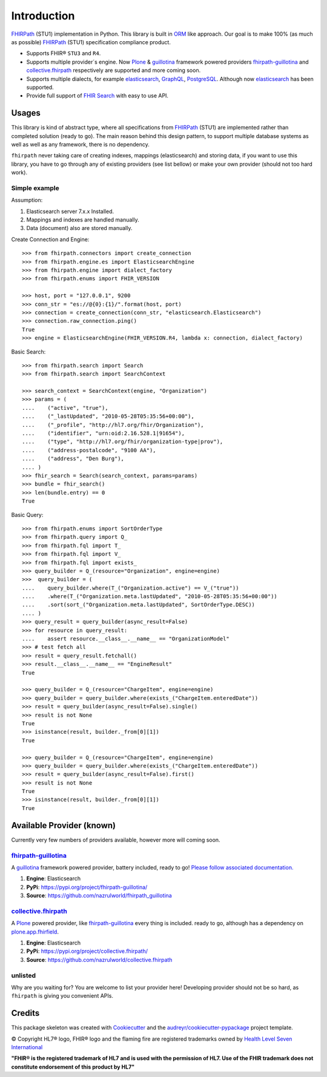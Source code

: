 ============
Introduction
============

.. image:: https://img.shields.io/travis/nazrulworld/fhirpath.svg
        :target: https://travis-ci.org/nazrulworld/fhirpath

.. image:: https://readthedocs.org/projects/fhirpath/badge/?version=latest
        :target: https://fhirpath.readthedocs.io/en/latest/?badge=latest
        :alt: Documentation Status

.. image:: https://codecov.io/gh/nazrulworld/fhirpath/branch/master/graph/badge.svg
   :target: https://codecov.io/gh/nazrulworld/fhirpath/branch/master
   :alt: Test Coverage

.. image:: https://img.shields.io/pypi/pyversions/fhirpath.svg
   :target: https://pypi.python.org/pypi/fhirpath/
   :alt: Python Versions

.. image:: https://img.shields.io/lgtm/grade/python/g/nazrulworld/fhirpath.svg?logo=lgtm&logoWidth=18
    :target: https://lgtm.com/projects/g/nazrulworld/fhirpath/context:python
    :alt: Language grade: Python

.. image:: https://img.shields.io/pypi/v/fhirpath.svg
   :target: https://pypi.python.org/pypi/fhirpath

.. image:: https://img.shields.io/pypi/l/fhirpath.svg
   :target: https://pypi.python.org/pypi/fhirpath/
   :alt: License

.. image:: https://fire.ly/wp-content/themes/fhir/images/fhir.svg
        :target: https://www.hl7.org/fhir/fhirpath.html
        :alt: HL7® FHIR®

FHIRPath_ (STU1) implementation in Python. This library is built in ORM_ like approach. Our goal is to make 100% (as much as possible)
FHIRPath_ (STU1) specification compliance product.

* Supports FHIR® ``STU3`` and ``R4``.
* Supports multiple provider´s engine. Now Plone_ & guillotina_ framework powered providers `fhirpath-guillotina`_ and `collective.fhirpath`_ respectively are supported and more coming soon.
* Supports multiple dialects, for example elasticsearch_, GraphQL_, PostgreSQL_. Although now elasticsearch_ has been supported.
* Provide full support of `FHIR Search <https://www.hl7.org/fhir/search.html>`_ with easy to use API.


Usages
------

This library is kind of abstract type, where all specifications from FHIRPath_ (STU1) are implemented rather than completed solution (ready to go).
The main reason behind this design pattern, to support multiple database systems as well as well as any framework, there is no dependency.

``fhirpath`` never taking care of creating indexes, mappings (elasticsearch) and storing data, if you want to use this library, you have to go
through any of existing providers (see list bellow) or make your own provider (should not too hard work).


Simple example
~~~~~~~~~~~~~~

Assumption:

1. Elasticsearch server 7.x.x Installed.

2. Mappings and indexes are handled manually.

3. Data (document) also are stored manually.


Create Connection and Engine::

    >>> from fhirpath.connectors import create_connection
    >>> from fhirpath.engine.es import ElasticsearchEngine
    >>> from fhirpath.engine import dialect_factory
    >>> from fhirpath.enums import FHIR_VERSION

    >>> host, port = "127.0.0.1", 9200
    >>> conn_str = "es://@{0}:{1}/".format(host, port)
    >>> connection = create_connection(conn_str, "elasticsearch.Elasticsearch")
    >>> connection.raw_connection.ping()
    True
    >>> engine = ElasticsearchEngine(FHIR_VERSION.R4, lambda x: connection, dialect_factory)


Basic Search::

    >>> from fhirpath.search import Search
    >>> from fhirpath.search import SearchContext

    >>> search_context = SearchContext(engine, "Organization")
    >>> params = (
    ....    ("active", "true"),
    ....    ("_lastUpdated", "2010-05-28T05:35:56+00:00"),
    ....    ("_profile", "http://hl7.org/fhir/Organization"),
    ....    ("identifier", "urn:oid:2.16.528.1|91654"),
    ....    ("type", "http://hl7.org/fhir/organization-type|prov"),
    ....    ("address-postalcode", "9100 AA"),
    ....    ("address", "Den Burg"),
    .... )
    >>> fhir_search = Search(search_context, params=params)
    >>> bundle = fhir_search()
    >>> len(bundle.entry) == 0
    True

Basic Query::

    >>> from fhirpath.enums import SortOrderType
    >>> from fhirpath.query import Q_
    >>> from fhirpath.fql import T_
    >>> from fhirpath.fql import V_
    >>> from fhirpath.fql import exists_
    >>> query_builder = Q_(resource="Organization", engine=engine)
    >>>  query_builder = (
    ....    query_builder.where(T_("Organization.active") == V_("true"))
    ....    .where(T_("Organization.meta.lastUpdated", "2010-05-28T05:35:56+00:00"))
    ....    .sort(sort_("Organization.meta.lastUpdated", SortOrderType.DESC))
    .... )
    >>> query_result = query_builder(async_result=False)
    >>> for resource in query_result:
    ....    assert resource.__class__.__name__ == "OrganizationModel"
    >>> # test fetch all
    >>> result = query_result.fetchall()
    >>> result.__class__.__name__ == "EngineResult"
    True

    >>> query_builder = Q_(resource="ChargeItem", engine=engine)
    >>> query_builder = query_builder.where(exists_("ChargeItem.enteredDate"))
    >>> result = query_builder(async_result=False).single()
    >>> result is not None
    True
    >>> isinstance(result, builder._from[0][1])
    True

    >>> query_builder = Q_(resource="ChargeItem", engine=engine)
    >>> query_builder = query_builder.where(exists_("ChargeItem.enteredDate"))
    >>> result = query_builder(async_result=False).first()
    >>> result is not None
    True
    >>> isinstance(result, builder._from[0][1])
    True


Available Provider (known)
--------------------------

Currently very few numbers of providers available, however more will coming soon.

`fhirpath-guillotina`_
~~~~~~~~~~~~~~~~~~~~~~

A `guillotina`_ framework powered provider, battery included, ready to go! `Please follow associated documentation. <https://fhirpath-guillotina.readthedocs.io/en/latest/>`_

1. **Engine**: Elasticsearch

2. **PyPi**: https://pypi.org/project/fhirpath-guillotina/

3. **Source**: https://github.com/nazrulworld/fhirpath_guillotina


`collective.fhirpath`_
~~~~~~~~~~~~~~~~~~~~~~

A `Plone`_ powered provider, like `fhirpath-guillotina`_ every thing is included. ready to go, although has a dependency
on `plone.app.fhirfield`_.

1. **Engine**: Elasticsearch

2. **PyPi**: https://pypi.org/project/collective.fhirpath/

3. **Source**: https://github.com/nazrulworld/collective.fhirpath


unlisted
~~~~~~~~
Why are you waiting for? You are welcome to list your provider here!
Developing provider should not be so hard, as ``fhirpath`` is giving you convenient APIs.


Credits
-------

This package skeleton was created with Cookiecutter_ and the `audreyr/cookiecutter-pypackage`_ project template.

.. _Cookiecutter: https://github.com/audreyr/cookiecutter
.. _`audreyr/cookiecutter-pypackage`: https://github.com/audreyr/cookiecutter-pypackage
.. _`FHIRPath`: http://hl7.org/fhirpath/
.. _`FHIR`: http://hl7.org/fhir/
.. _`ORM`: https://en.wikipedia.org/wiki/Object-relational_mapping
.. _`Plone`: https://plone.org
.. _`guillotina`: https://guillotina.readthedocs.io/en/latest/
.. _`elasticsearch`: https://www.elastic.co/products/elasticsearch
.. _`GraphQL`: https://graphql.org/
.. _`PostgreSQL`: https://www.postgresql.org/
.. _`fhirpath-guillotina`: https://pypi.org/project/fhirpath-guillotina/
.. _`collective.fhirpath`: https://pypi.org/project/collective.fhirpath/
.. _`plone.app.fhirfield`: https://pypi.org/project/plone.app.fhirfield/


© Copyright HL7® logo, FHIR® logo and the flaming fire are registered trademarks
owned by `Health Level Seven International <https://www.hl7.org/legal/trademarks.cfm?ref=https://pypi.org/project/fhir-resources/>`_

**"FHIR® is the registered trademark of HL7 and is used with the permission of HL7.
Use of the FHIR trademark does not constitute endorsement of this product by HL7"**
